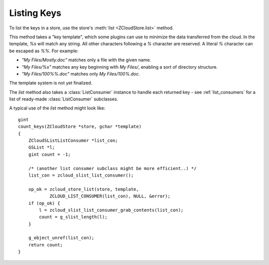 .. _listing_keys:

Listing Keys
============

To list the keys in a store, use the store's :meth:`list <ZCloudStore.list>`
method.

This method takes a "key template", which some plugins can use to minimize the
data transferred from the cloud.  In the template, `%s` will match any string.
All other characters following a `%` character are reserved.  A literal `%`
character can be escaped as `%%`.  For example:

* `"My Files/Mostly.doc"` matches only a file with the given name.
* `"My Files/%s"` matches any key beginning with `My Files/`, enabling a sort
  of directory structure.
* `"My Files/100%%.doc"` matches only `My Files/100%.doc`.

The template system is not yet finalized.

The `list` method also takes a :class:`ListConsumer` instance to handle each
returned key - see :ref:`list_consumers` for a list of ready-made
:class:`ListConsumer` subclasses.

A typical use of the `list` method might look like::

    gint
    count_keys(ZCloudStore *store, gchar *template)
    {
        ZCloudSListListConsumer *list_con;
        GSList *l;
        gint count = -1;

        /* (another list consumer subclass might be more efficient..) */
        list_con = zcloud_slist_list_consumer();

        op_ok = zcloud_store_list(store, template,
                ZCLOUD_LIST_CONSUMER(list_con), NULL, &error);
        if (op_ok) {
            l = zcloud_slist_list_consumer_grab_contents(list_con);
            count = g_slist_length(l);
        }

        g_object_unref(list_con);
        return count;
    }
